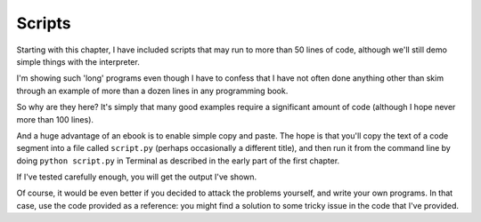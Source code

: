.. _scripts:

#######
Scripts
#######

Starting with this chapter, I have included scripts that may run to more than 50 lines of code, although we'll still demo simple things with the interpreter.

I'm showing such 'long' programs even though I have to confess that I have not often done anything other than skim through an example of more than a dozen lines in any programming book.

So why are they here?  It's simply that many good examples require a significant amount of code (although I hope never more than 100 lines).  

And a huge advantage of an ebook is to enable simple copy and paste.  The hope is that you'll copy the text of a code segment into a file called ``script.py`` (perhaps occasionally a different title), and then run it from the command line by doing ``python script.py`` in Terminal as described in the early part of the first chapter.  

If I've tested carefully enough, you will get the output I've shown.

Of course, it would be even better if you decided to attack the problems yourself, and write your own programs.  In that case, use the code provided as a reference:  you might find a solution to some tricky issue in the code that I've provided.